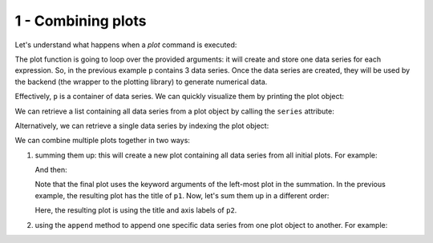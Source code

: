 
1 - Combining plots
--------------------

Let's understand what happens when a `plot` command is executed:

.. plot::
   :context: reset
   :include-source: True

   from sympy import *
   from spb import *
   var("x")
   p = plot(sin(x), cos(x), log(x), backend=MB)

The plot function is going to loop over the provided arguments: it will create
and store one data series for each expression. So, in the previous example
``p`` contains 3 data series. Once the data series are created, they will be
used by the backend (the wrapper to the plotting library) to generate
numerical data.

Effectively, ``p`` is a container of data series. We can quickly visualize
them by printing the plot object:

.. plot::
   :context: close-figs
   :format: doctest
   :include-source: True

   >>> print(p)
   Plot object containing:
   [0]: cartesian line: sin(x) for x over (-10.0, 10.0)
   [1]: cartesian line: cos(x) for x over (-10.0, 10.0)
   [2]: cartesian line: log(x) for x over (-10.0, 10.0)

We can retrieve a list containing all data series from a plot object by
calling the ``series`` attribute:

.. plot::
   :context: close-figs
   :include-source: True

   p.series

Alternatively, we can retrieve a single data series by indexing the
plot object:

.. plot::
   :context: close-figs
   :format: doctest
   :include-source: True

   >>> print(p[0])
   cartesian line: sin(x) for x over (-10.0, 10.0)

We can combine multiple plots together in two ways:

1. summing them up: this will create a new plot containing all data series
   from all initial plots. For example:

   .. plot::
      :context: close-figs
      :include-source: True

      c = S(2) / 10
      p1 = plot(cos(x) * exp(-c * x), (x, 0, 10), "f(x)", title="plot 1")
      p2 = plot(
          (exp(-c * x), "upper limit"),
          (-exp(-c * x), "lower limit"), (x, 0, 10), {"linestyle": "--"},
          title="plot 2", xlabel="xx", ylabel="yy")

   And then:

   .. plot::
     :context: close-figs
     :include-source: True

     p3 = p1 + p2
     p3.show()
     # or more quickly: (p1 + p2).show()
   
   Note that the final plot uses the keyword arguments of the left-most plot
   in the summation. In the previous example, the resulting plot has the title
   of ``p1``. Now, let's sum them up in a different order:

   .. plot::
     :context: close-figs
     :include-source: True

     (p2 + p1).show()
   
   Here, the resulting plot is using the title and axis labels of ``p2``.

2. using the ``append`` method to append one specific data series from one
   plot object to another. For example:

   .. plot::
      :context: close-figs
      :format: doctest
      :include-source: True

      >>> p1.append(p2[0])
      >>> print(p1)
      Plot object containing:
      [0]: cartesian line: exp(-x/5)*cos(x) for x over (0.0, 10.0)
      [1]: cartesian line: exp(-x/5) for x over (0.0, 10.0)
      >>> p1.show()
